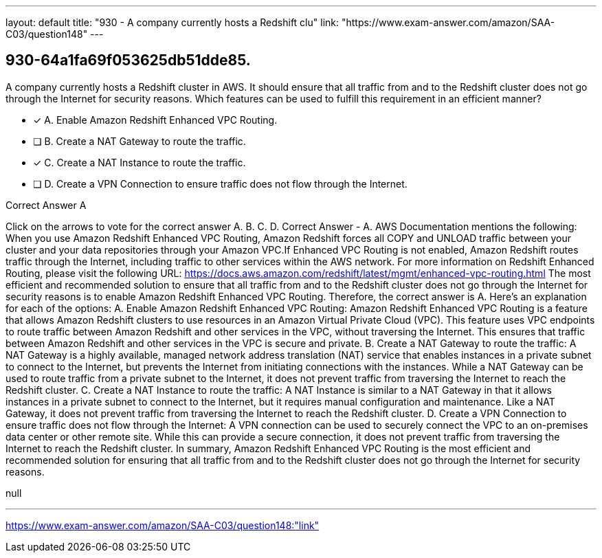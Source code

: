 ---
layout: default 
title: "930 - A company currently hosts a Redshift clu"
link: "https://www.exam-answer.com/amazon/SAA-C03/question148"
---


[.question]
== 930-64a1fa69f053625db51dde85.


****

[.query]
--
A company currently hosts a Redshift cluster in AWS.
It should ensure that all traffic from and to the Redshift cluster does not go through the Internet for security reasons.
Which features can be used to fulfill this requirement in an efficient manner?


--

[.list]
--
* [*] A. Enable Amazon Redshift Enhanced VPC Routing.
* [ ] B. Create a NAT Gateway to route the traffic.
* [*] C. Create a NAT Instance to route the traffic.
* [ ] D. Create a VPN Connection to ensure traffic does not flow through the Internet.

--
****

[.answer]
Correct Answer  A

[.explanation]
--
Click on the arrows to vote for the correct answer
A.
B.
C.
D.
Correct Answer - A.
AWS Documentation mentions the following:
When you use Amazon Redshift Enhanced VPC Routing, Amazon Redshift forces all COPY and UNLOAD traffic between your cluster and your data repositories through your Amazon VPC.If Enhanced VPC Routing is not enabled, Amazon Redshift routes traffic through the Internet, including traffic to other services within the AWS network.
For more information on Redshift Enhanced Routing, please visit the following URL:
https://docs.aws.amazon.com/redshift/latest/mgmt/enhanced-vpc-routing.html
The most efficient and recommended solution to ensure that all traffic from and to the Redshift cluster does not go through the Internet for security reasons is to enable Amazon Redshift Enhanced VPC Routing. Therefore, the correct answer is A.
Here's an explanation for each of the options:
A. Enable Amazon Redshift Enhanced VPC Routing: Amazon Redshift Enhanced VPC Routing is a feature that allows Amazon Redshift clusters to use resources in an Amazon Virtual Private Cloud (VPC). This feature uses VPC endpoints to route traffic between Amazon Redshift and other services in the VPC, without traversing the Internet. This ensures that traffic between Amazon Redshift and other services in the VPC is secure and private.
B. Create a NAT Gateway to route the traffic: A NAT Gateway is a highly available, managed network address translation (NAT) service that enables instances in a private subnet to connect to the Internet, but prevents the Internet from initiating connections with the instances. While a NAT Gateway can be used to route traffic from a private subnet to the Internet, it does not prevent traffic from traversing the Internet to reach the Redshift cluster.
C. Create a NAT Instance to route the traffic: A NAT Instance is similar to a NAT Gateway in that it allows instances in a private subnet to connect to the Internet, but it requires manual configuration and maintenance. Like a NAT Gateway, it does not prevent traffic from traversing the Internet to reach the Redshift cluster.
D. Create a VPN Connection to ensure traffic does not flow through the Internet: A VPN connection can be used to securely connect the VPC to an on-premises data center or other remote site. While this can provide a secure connection, it does not prevent traffic from traversing the Internet to reach the Redshift cluster.
In summary, Amazon Redshift Enhanced VPC Routing is the most efficient and recommended solution for ensuring that all traffic from and to the Redshift cluster does not go through the Internet for security reasons.
--

[.ka]
null

'''



https://www.exam-answer.com/amazon/SAA-C03/question148:"link"


